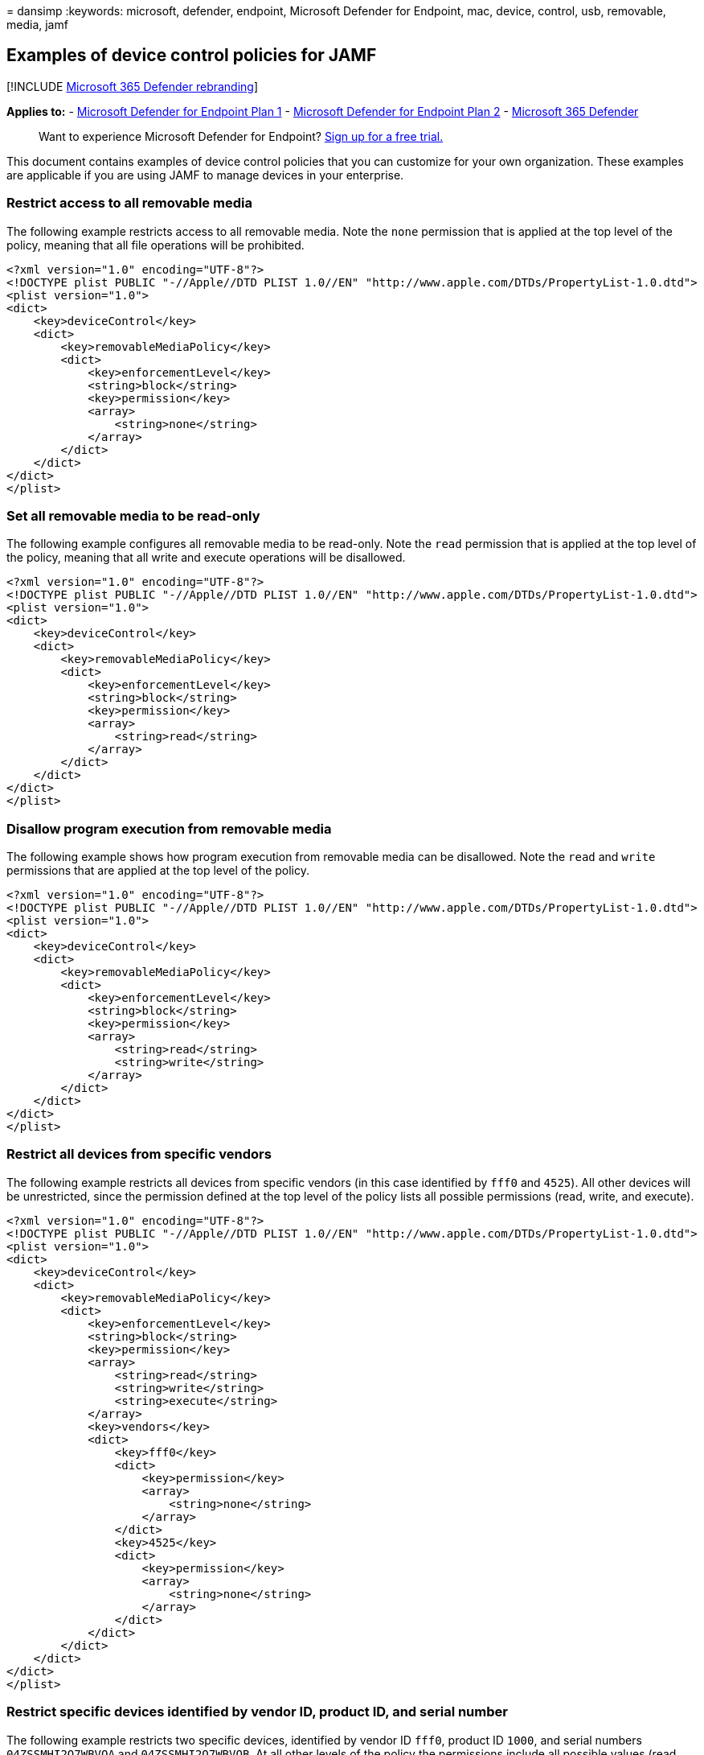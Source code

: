 = 
dansimp
:keywords: microsoft, defender, endpoint, Microsoft Defender for
Endpoint, mac, device, control, usb, removable, media, jamf

== Examples of device control policies for JAMF

{empty}[!INCLUDE link:../../includes/microsoft-defender.md[Microsoft 365
Defender rebranding]]

*Applies to:* -
https://go.microsoft.com/fwlink/p/?linkid=2154037[Microsoft Defender for
Endpoint Plan 1] -
https://go.microsoft.com/fwlink/p/?linkid=2154037[Microsoft Defender for
Endpoint Plan 2] -
https://go.microsoft.com/fwlink/?linkid=2118804[Microsoft 365 Defender]

____
Want to experience Microsoft Defender for Endpoint?
https://signup.microsoft.com/create-account/signup?products=7f379fee-c4f9-4278-b0a1-e4c8c2fcdf7e&ru=https://aka.ms/MDEp2OpenTrial?ocid=docs-wdatp-exposedapis-abovefoldlink[Sign
up for a free trial.]
____

This document contains examples of device control policies that you can
customize for your own organization. These examples are applicable if
you are using JAMF to manage devices in your enterprise.

=== Restrict access to all removable media

The following example restricts access to all removable media. Note the
`none` permission that is applied at the top level of the policy,
meaning that all file operations will be prohibited.

[source,xml]
----
<?xml version="1.0" encoding="UTF-8"?>
<!DOCTYPE plist PUBLIC "-//Apple//DTD PLIST 1.0//EN" "http://www.apple.com/DTDs/PropertyList-1.0.dtd">
<plist version="1.0">
<dict>
    <key>deviceControl</key>
    <dict>
        <key>removableMediaPolicy</key>
        <dict>
            <key>enforcementLevel</key>
            <string>block</string>
            <key>permission</key>
            <array>
                <string>none</string>
            </array>
        </dict>
    </dict>
</dict>
</plist>
----

=== Set all removable media to be read-only

The following example configures all removable media to be read-only.
Note the `read` permission that is applied at the top level of the
policy, meaning that all write and execute operations will be
disallowed.

[source,xml]
----
<?xml version="1.0" encoding="UTF-8"?>
<!DOCTYPE plist PUBLIC "-//Apple//DTD PLIST 1.0//EN" "http://www.apple.com/DTDs/PropertyList-1.0.dtd">
<plist version="1.0">
<dict>
    <key>deviceControl</key>
    <dict>
        <key>removableMediaPolicy</key>
        <dict>
            <key>enforcementLevel</key>
            <string>block</string>
            <key>permission</key>
            <array>
                <string>read</string>
            </array>
        </dict>
    </dict>
</dict>
</plist>
----

=== Disallow program execution from removable media

The following example shows how program execution from removable media
can be disallowed. Note the `read` and `write` permissions that are
applied at the top level of the policy.

[source,xml]
----
<?xml version="1.0" encoding="UTF-8"?>
<!DOCTYPE plist PUBLIC "-//Apple//DTD PLIST 1.0//EN" "http://www.apple.com/DTDs/PropertyList-1.0.dtd">
<plist version="1.0">
<dict>
    <key>deviceControl</key>
    <dict>
        <key>removableMediaPolicy</key>
        <dict>
            <key>enforcementLevel</key>
            <string>block</string>
            <key>permission</key>
            <array>
                <string>read</string>
                <string>write</string>
            </array>
        </dict>
    </dict>
</dict>
</plist>
----

=== Restrict all devices from specific vendors

The following example restricts all devices from specific vendors (in
this case identified by `fff0` and `4525`). All other devices will be
unrestricted, since the permission defined at the top level of the
policy lists all possible permissions (read, write, and execute).

[source,xml]
----
<?xml version="1.0" encoding="UTF-8"?>
<!DOCTYPE plist PUBLIC "-//Apple//DTD PLIST 1.0//EN" "http://www.apple.com/DTDs/PropertyList-1.0.dtd">
<plist version="1.0">
<dict>
    <key>deviceControl</key>
    <dict>
        <key>removableMediaPolicy</key>
        <dict>
            <key>enforcementLevel</key>
            <string>block</string>
            <key>permission</key>
            <array>
                <string>read</string>
                <string>write</string>
                <string>execute</string>
            </array>
            <key>vendors</key>
            <dict>
                <key>fff0</key>
                <dict>
                    <key>permission</key>
                    <array>
                        <string>none</string>
                    </array>
                </dict>
                <key>4525</key>
                <dict>
                    <key>permission</key>
                    <array>
                        <string>none</string>
                    </array>
                </dict>
            </dict>
        </dict>
    </dict>
</dict>
</plist>
----

=== Restrict specific devices identified by vendor ID, product ID, and serial number

The following example restricts two specific devices, identified by
vendor ID `fff0`, product ID `1000`, and serial numbers
`04ZSSMHI2O7WBVOA` and `04ZSSMHI2O7WBVOB`. At all other levels of the
policy the permissions include all possible values (read, write, and
execute), meaning that all other devices will be unrestricted.

[source,xml]
----
<?xml version="1.0" encoding="UTF-8"?>
<!DOCTYPE plist PUBLIC "-//Apple//DTD PLIST 1.0//EN" "http://www.apple.com/DTDs/PropertyList-1.0.dtd">
<plist version="1.0">
<dict>
    <key>deviceControl</key>
    <dict>
        <key>removableMediaPolicy</key>
        <dict>
            <key>enforcementLevel</key>
            <string>block</string>
            <key>permission</key>
            <array>
                <string>read</string>
                <string>write</string>
                <string>execute</string>
            </array>
            <key>vendors</key>
            <dict>
                <key>fff0</key>
                <dict>
                    <key>permission</key>
                    <array>
                        <string>read</string>
                        <string>write</string>
                        <string>execute</string>
                    </array>
                    <key>products</key>
                    <dict>
                        <key>1000</key>
                        <dict>
                            <key>permission</key>
                            <array>
                                <string>read</string>
                                <string>write</string>
                                <string>execute</string>
                            </array>
                            <key>serialNumbers</key>
                            <dict>
                                <key>04ZSSMHI2O7WBVOA</key>
                                <array>
                                  <string>none</string>
                                </array>
                                <key>04ZSSMHI2O7WBVOB</key>
                                <array>
                                  <string>none</string>
                                </array>
                            </dict>
                        </dict>
                    </dict>
                </dict>
            </dict>
        </dict>
    </dict>
</dict>
</plist>
----

=== Related topics

* link:mac-device-control-overview.md[Overview of device control for
macOS]
